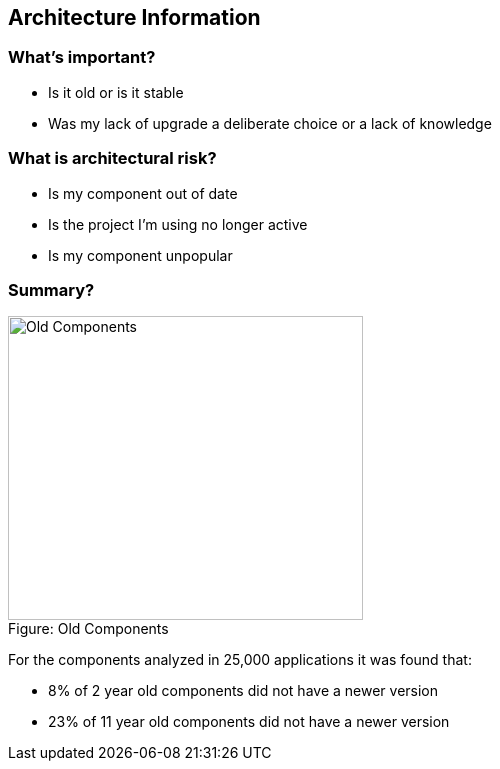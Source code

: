 == Architecture Information

=== What's important?

* Is it old or is it stable
* Was my lack of upgrade a deliberate choice or a lack of knowledge

=== What is architectural risk?

* Is my component out of date
* Is the project I'm using no longer active
* Is my component unpopular


=== Summary?
image::plugin_lessons/plugin/VulnerableComponents/images/Old-Components.png[caption="Figure: ", title="Old Components", alt="Old Components", width="355", height="304", style="lesson-image"]

For the components analyzed in 25,000 applications it was found that:

*  8% of  2 year old components did not have a newer version
* 23% of 11 year old components did not have a newer version
